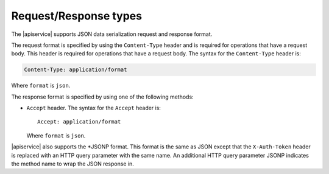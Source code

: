 .. _request-response-types:

======================
Request/Response types
======================

The |apiservice| supports JSON data serialization request and response format.

The request format is specified by using the ``Content-Type`` header and is
required for operations that have a request body. This header is required for
operations that have a request body. The syntax for the ``Content-Type``
header is:

.. code::

    Content-Type: application/format

Where ``format`` is ``json``.

The response format is specified by using one of the following methods:

-  ``Accept`` header. The syntax for the ``Accept`` header is::

       Accept: application/format

   Where ``format`` is ``json``.

|apiservice| also supports the \*JSONP format. This format  is the same as
JSON except that the ``X-Auth-Token`` header is replaced with an HTTP query
parameter with the same name. An additional HTTP query parameter JSONP
indicates the method name to wrap the JSON response in.
